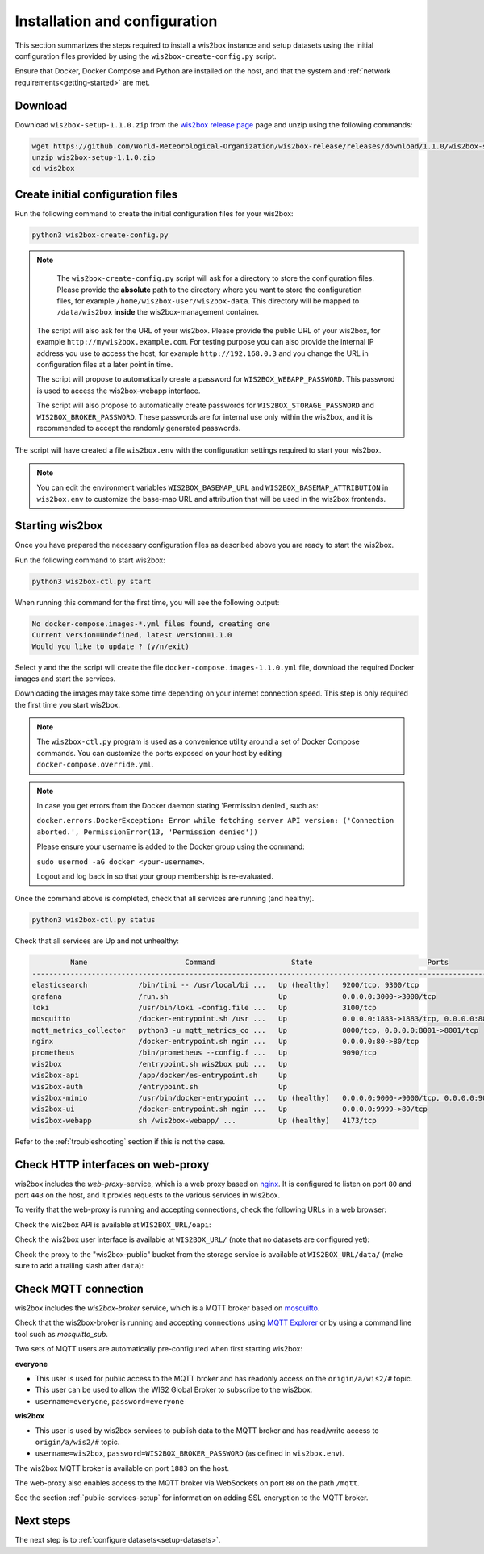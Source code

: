 .. _setup:

Installation and configuration
==============================

This section summarizes the steps required to install a wis2box instance and setup datasets using the initial configuration files
provided by using the ``wis2box-create-config.py`` script.

Ensure that Docker, Docker Compose and Python are installed on the host, and that the system and :ref:`network requirements<getting-started>` are met.

Download
--------

Download ``wis2box-setup-1.1.0.zip`` from the `wis2box release page`_ page and unzip using the following commands:

.. code-block:: bash

   wget https://github.com/World-Meteorological-Organization/wis2box-release/releases/download/1.1.0/wis2box-setup-1.1.0.zip
   unzip wis2box-setup-1.1.0.zip
   cd wis2box


Create initial configuration files
----------------------------------

Run the following command to create the initial configuration files for your wis2box:

.. code-block:: bash

   python3 wis2box-create-config.py

.. note::

    The ``wis2box-create-config.py`` script will ask for a directory to store the configuration files.
    Please provide the **absolute** path to the directory where you want to store the configuration files, for example ``/home/wis2box-user/wis2box-data``.
    This directory will be mapped to ``/data/wis2box`` **inside** the wis2box-management container.

   The script will also ask for the URL of your wis2box. Please provide the public URL of your wis2box, for example ``http://mywis2box.example.com``.
   For testing purpose you can also provide the internal IP address you use to access the host, for example ``http://192.168.0.3`` and you change the URL in configuration files at a later point in time.

   The script will propose to automatically create a password for ``WIS2BOX_WEBAPP_PASSWORD``. This password is used to access the wis2box-webapp interface.

   The script will also propose to automatically create passwords for ``WIS2BOX_STORAGE_PASSWORD`` and ``WIS2BOX_BROKER_PASSWORD``.
   These passwords are for internal use only within the wis2box, and it is recommended to accept the randomly generated passwords.

The script will have created a file ``wis2box.env`` with the configuration settings required to start your wis2box.

.. note::

   You can edit the environment variables ``WIS2BOX_BASEMAP_URL`` and ``WIS2BOX_BASEMAP_ATTRIBUTION``
   in ``wis2box.env`` to customize the base-map URL and attribution that will be used in the wis2box frontends.

Starting wis2box
----------------

Once you have prepared the necessary configuration files as described above you are ready to start the wis2box.

Run the following command to start wis2box:

.. code-block:: bash

   python3 wis2box-ctl.py start

When running this command for the first time, you will see the following output:

.. code-block:: bash

   No docker-compose.images-*.yml files found, creating one
   Current version=Undefined, latest version=1.1.0
   Would you like to update ? (y/n/exit)

Select ``y`` and the the script will create the file ``docker-compose.images-1.1.0.yml`` file, download the required Docker images and start the services.

Downloading the images may take some time depending on your internet connection speed. This step is only required the first time you start wis2box.

.. note::

   The ``wis2box-ctl.py`` program is used as a convenience utility around a set of Docker Compose commands.
   You can customize the ports exposed on your host by editing ``docker-compose.override.yml``.

.. note::

   In case you get errors from the Docker daemon stating 'Permission denied', such as:

   ``docker.errors.DockerException: Error while fetching server API version: ('Connection aborted.', PermissionError(13, 'Permission denied'))``

   Please ensure your username is added to the Docker group using the command:

   ``sudo usermod -aG docker <your-username>``.

   Logout and log back in so that your group membership is re-evaluated.


Once the command above is completed, check that all services are running (and healthy).

.. code-block:: bash

   python3 wis2box-ctl.py status

Check that all services are Up and not unhealthy:

.. code-block:: bash

            Name                       Command                  State                           Ports
   -----------------------------------------------------------------------------------------------------------------------
   elasticsearch            /bin/tini -- /usr/local/bi ...   Up (healthy)   9200/tcp, 9300/tcp
   grafana                  /run.sh                          Up             0.0.0.0:3000->3000/tcp
   loki                     /usr/bin/loki -config.file ...   Up             3100/tcp
   mosquitto                /docker-entrypoint.sh /usr ...   Up             0.0.0.0:1883->1883/tcp, 0.0.0.0:8884->8884/tcp
   mqtt_metrics_collector   python3 -u mqtt_metrics_co ...   Up             8000/tcp, 0.0.0.0:8001->8001/tcp
   nginx                    /docker-entrypoint.sh ngin ...   Up             0.0.0.0:80->80/tcp
   prometheus               /bin/prometheus --config.f ...   Up             9090/tcp
   wis2box                  /entrypoint.sh wis2box pub ...   Up
   wis2box-api              /app/docker/es-entrypoint.sh     Up
   wis2box-auth             /entrypoint.sh                   Up
   wis2box-minio            /usr/bin/docker-entrypoint ...   Up (healthy)   0.0.0.0:9000->9000/tcp, 0.0.0.0:9001->9001/tcp
   wis2box-ui               /docker-entrypoint.sh ngin ...   Up             0.0.0.0:9999->80/tcp
   wis2box-webapp           sh /wis2box-webapp/ ...          Up (healthy)   4173/tcp


Refer to the :ref:`troubleshooting` section if this is not the case.

Check HTTP interfaces on web-proxy
----------------------------------

wis2box includes the *web-proxy*-service, which is a web proxy based on `nginx`_.  It is configured to listen on port ``80`` and port ``443`` on the host, and it proxies requests to the various services in wis2box.

To verify that the web-proxy is running and accepting connections, check the following URLs in a web browser:

Check the wis2box API is available at ``WIS2BOX_URL/oapi``:

.. image:: ../_static/wis2box-api.png
  :width: 1000
  :alt: wis2box API homepage

Check the wis2box user interface is available at ``WIS2BOX_URL/`` (note that no datasets are configured yet):

.. image:: ../_static/wis2box-ui-new-install.png
  :width: 1000
  :alt: wis2box user interface, no dataset

Check the proxy to the "wis2box-public" bucket from the storage service is available at ``WIS2BOX_URL/data/``
(make sure to add a trailing slash after ``data``):

.. image:: ../_static/wis2box_url_slash_data.png
  :width: 1000
  :alt: wis2box public bucket

Check MQTT connection
----------------------

wis2box includes the *wis2box-broker* service, which is a MQTT broker based on `mosquitto`_.

Check that the wis2box-broker is running and accepting connections using `MQTT Explorer`_ or by using a command line tool such as `mosquitto_sub`.

Two sets of MQTT users are automatically pre-configured when first starting wis2box:

**everyone**

- This user is used for public access to the MQTT broker and has readonly access on the ``origin/a/wis2/#`` topic. 
- This user can be used to allow the WIS2 Global Broker to subscribe to the wis2box.
- ``username=everyone``, ``password=everyone``

**wis2box**

- This user is used by wis2box services to publish data to the MQTT broker and has read/write access to ``origin/a/wis2/#`` topic.
- ``username=wis2box``, ``password=WIS2BOX_BROKER_PASSWORD`` (as defined in ``wis2box.env``).

The wis2box MQTT broker is available on port ``1883`` on the host.

The web-proxy also enables access to the MQTT broker via WebSockets on port ``80`` on the path ``/mqtt``.

See the section :ref:`public-services-setup` for information on adding SSL encryption to the MQTT broker.

Next steps
----------

The next step is to :ref:`configure datasets<setup-datasets>`.

.. _`MQTT Explorer`: https://mqtt-explorer.com
.. _`wis2box release page`: https://github.com/World-Meteorological-Organization/wis2box-release/releases/tag/1.1.0
.. _`nginx`: https://www.nginx.com
.. _`mosquitto`: https://mosquitto.org
